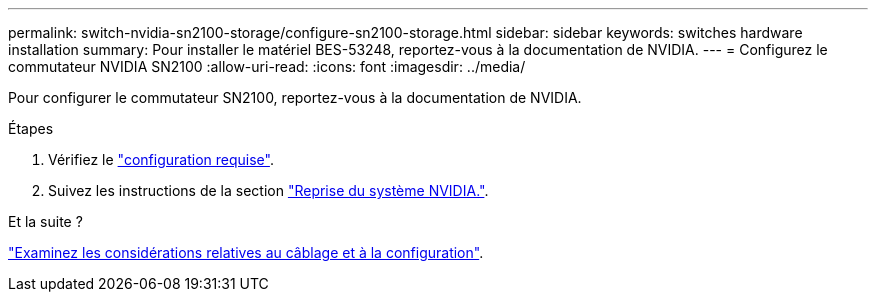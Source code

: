 ---
permalink: switch-nvidia-sn2100-storage/configure-sn2100-storage.html 
sidebar: sidebar 
keywords: switches hardware installation 
summary: Pour installer le matériel BES-53248, reportez-vous à la documentation de NVIDIA. 
---
= Configurez le commutateur NVIDIA SN2100
:allow-uri-read: 
:icons: font
:imagesdir: ../media/


[role="lead"]
Pour configurer le commutateur SN2100, reportez-vous à la documentation de NVIDIA.

.Étapes
. Vérifiez le link:configure-reqs-sn2100-storage.html["configuration requise"].
. Suivez les instructions de la section https://docs.nvidia.com/networking/display/sn2000pub/System+Bring-Up["Reprise du système NVIDIA."^].


.Et la suite ?
link:cabling-considerations-sn2100-storage.html["Examinez les considérations relatives au câblage et à la configuration"].
